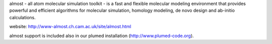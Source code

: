 almost - all atom molecular simulation toolkit - is a fast and flexible molecular modeling environment that provides powerful and efficient algorithms for molecular simulation, homology modeling, de novo design and ab-initio calculations.

website: http://www-almost.ch.cam.ac.uk/site/almost.html

almost support is included also in our plumed installation (http://www.plumed-code.org).

